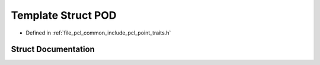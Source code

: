 .. _exhale_struct_structpcl_1_1traits_1_1_p_o_d:

Template Struct POD
===================

- Defined in :ref:`file_pcl_common_include_pcl_point_traits.h`


Struct Documentation
--------------------


.. doxygenstruct:: pcl::traits::POD
   :members:
   :protected-members:
   :undoc-members: